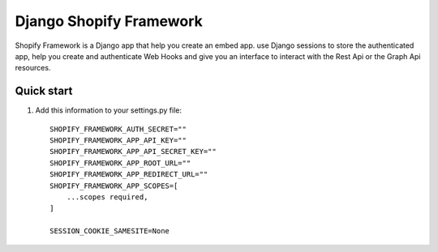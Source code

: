 ========================
Django Shopify Framework
========================

Shopify Framework is a Django app that help you create an embed app.
use Django sessions to store the authenticated app, help you create 
and authenticate Web Hooks and give you an interface to interact with
the Rest Api or the Graph Api resources.

Quick start
-----------

1. Add this information to your settings.py file::

    SHOPIFY_FRAMEWORK_AUTH_SECRET=""
    SHOPIFY_FRAMEWORK_APP_API_KEY=""
    SHOPIFY_FRAMEWORK_APP_API_SECRET_KEY=""
    SHOPIFY_FRAMEWORK_APP_ROOT_URL=""
    SHOPIFY_FRAMEWORK_APP_REDIRECT_URL=""
    SHOPIFY_FRAMEWORK_APP_SCOPES=[
        ...scopes required,
    ]

    SESSION_COOKIE_SAMESITE=None